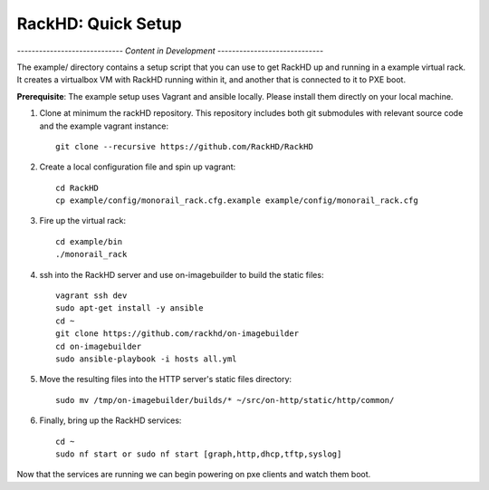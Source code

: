 RackHD: Quick Setup
===================

*----------------------------- Content in Development -----------------------------*



The example/ directory contains a setup script that you can use to get RackHD up and running in a example virtual rack.
It creates a virtualbox VM with
RackHD running within it, and another that is connected to it to PXE boot.

**Prerequisite**: The example setup uses Vagrant and ansible locally. Please install them directly on your local machine.

#. Clone at minimum the rackHD repository. This repository includes both git submodules with relevant source code and the example vagrant instance::

    git clone --recursive https://github.com/RackHD/RackHD

#. Create a local configuration file and spin up vagrant::

    cd RackHD
    cp example/config/monorail_rack.cfg.example example/config/monorail_rack.cfg

#. Fire up the virtual rack::

    cd example/bin
    ./monorail_rack

#. ssh into the RackHD server and use on-imagebuilder to build the static files::

    vagrant ssh dev
    sudo apt-get install -y ansible
    cd ~
    git clone https://github.com/rackhd/on-imagebuilder
    cd on-imagebuilder
    sudo ansible-playbook -i hosts all.yml

#. Move the resulting files into the HTTP server's static files directory::

    sudo mv /tmp/on-imagebuilder/builds/* ~/src/on-http/static/http/common/


#. Finally, bring up the RackHD services::

    cd ~
    sudo nf start or sudo nf start [graph,http,dhcp,tftp,syslog]


Now that the services are running we can begin powering on pxe clients and watch them boot.

